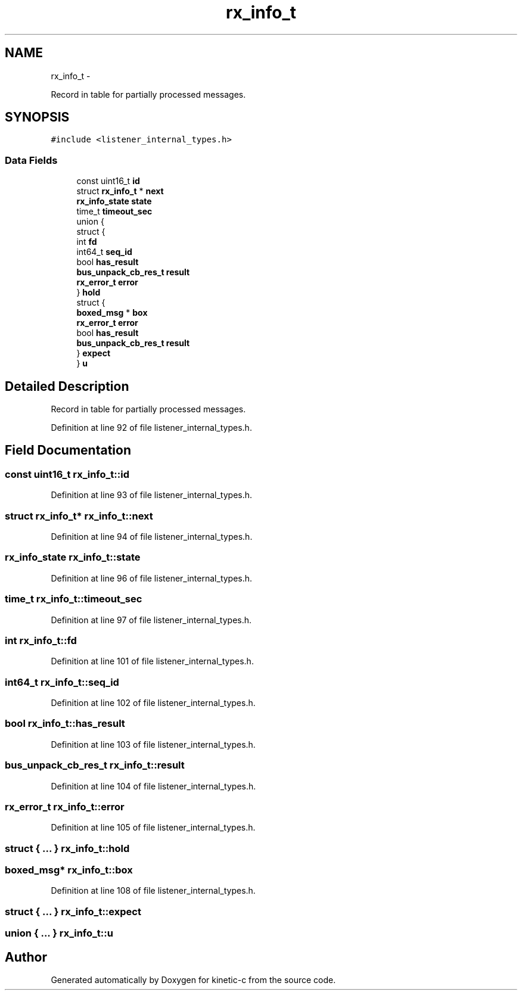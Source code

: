 .TH "rx_info_t" 3 "Fri Mar 13 2015" "Version v0.12.0" "kinetic-c" \" -*- nroff -*-
.ad l
.nh
.SH NAME
rx_info_t \- 
.PP
Record in table for partially processed messages\&.  

.SH SYNOPSIS
.br
.PP
.PP
\fC#include <listener_internal_types\&.h>\fP
.SS "Data Fields"

.in +1c
.ti -1c
.RI "const uint16_t \fBid\fP"
.br
.ti -1c
.RI "struct \fBrx_info_t\fP * \fBnext\fP"
.br
.ti -1c
.RI "\fBrx_info_state\fP \fBstate\fP"
.br
.ti -1c
.RI "time_t \fBtimeout_sec\fP"
.br
.ti -1c
.RI "union {"
.br
.ti -1c
.RI "   struct {"
.br
.ti -1c
.RI "      int \fBfd\fP"
.br
.ti -1c
.RI "      int64_t \fBseq_id\fP"
.br
.ti -1c
.RI "      bool \fBhas_result\fP"
.br
.ti -1c
.RI "      \fBbus_unpack_cb_res_t\fP \fBresult\fP"
.br
.ti -1c
.RI "      \fBrx_error_t\fP \fBerror\fP"
.br
.ti -1c
.RI "   } \fBhold\fP"
.br
.ti -1c
.RI "   struct {"
.br
.ti -1c
.RI "      \fBboxed_msg\fP * \fBbox\fP"
.br
.ti -1c
.RI "      \fBrx_error_t\fP \fBerror\fP"
.br
.ti -1c
.RI "      bool \fBhas_result\fP"
.br
.ti -1c
.RI "      \fBbus_unpack_cb_res_t\fP \fBresult\fP"
.br
.ti -1c
.RI "   } \fBexpect\fP"
.br
.ti -1c
.RI "} \fBu\fP"
.br
.in -1c
.SH "Detailed Description"
.PP 
Record in table for partially processed messages\&. 


.PP
Definition at line 92 of file listener_internal_types\&.h\&.
.SH "Field Documentation"
.PP 
.SS "const uint16_t rx_info_t::id"

.PP
Definition at line 93 of file listener_internal_types\&.h\&.
.SS "struct \fBrx_info_t\fP* rx_info_t::next"

.PP
Definition at line 94 of file listener_internal_types\&.h\&.
.SS "\fBrx_info_state\fP rx_info_t::state"

.PP
Definition at line 96 of file listener_internal_types\&.h\&.
.SS "time_t rx_info_t::timeout_sec"

.PP
Definition at line 97 of file listener_internal_types\&.h\&.
.SS "int rx_info_t::fd"

.PP
Definition at line 101 of file listener_internal_types\&.h\&.
.SS "int64_t rx_info_t::seq_id"

.PP
Definition at line 102 of file listener_internal_types\&.h\&.
.SS "bool rx_info_t::has_result"

.PP
Definition at line 103 of file listener_internal_types\&.h\&.
.SS "\fBbus_unpack_cb_res_t\fP rx_info_t::result"

.PP
Definition at line 104 of file listener_internal_types\&.h\&.
.SS "\fBrx_error_t\fP rx_info_t::error"

.PP
Definition at line 105 of file listener_internal_types\&.h\&.
.SS "struct { \&.\&.\&. }   rx_info_t::hold"

.SS "\fBboxed_msg\fP* rx_info_t::box"

.PP
Definition at line 108 of file listener_internal_types\&.h\&.
.SS "struct { \&.\&.\&. }   rx_info_t::expect"

.SS "union { \&.\&.\&. }   rx_info_t::u"


.SH "Author"
.PP 
Generated automatically by Doxygen for kinetic-c from the source code\&.
